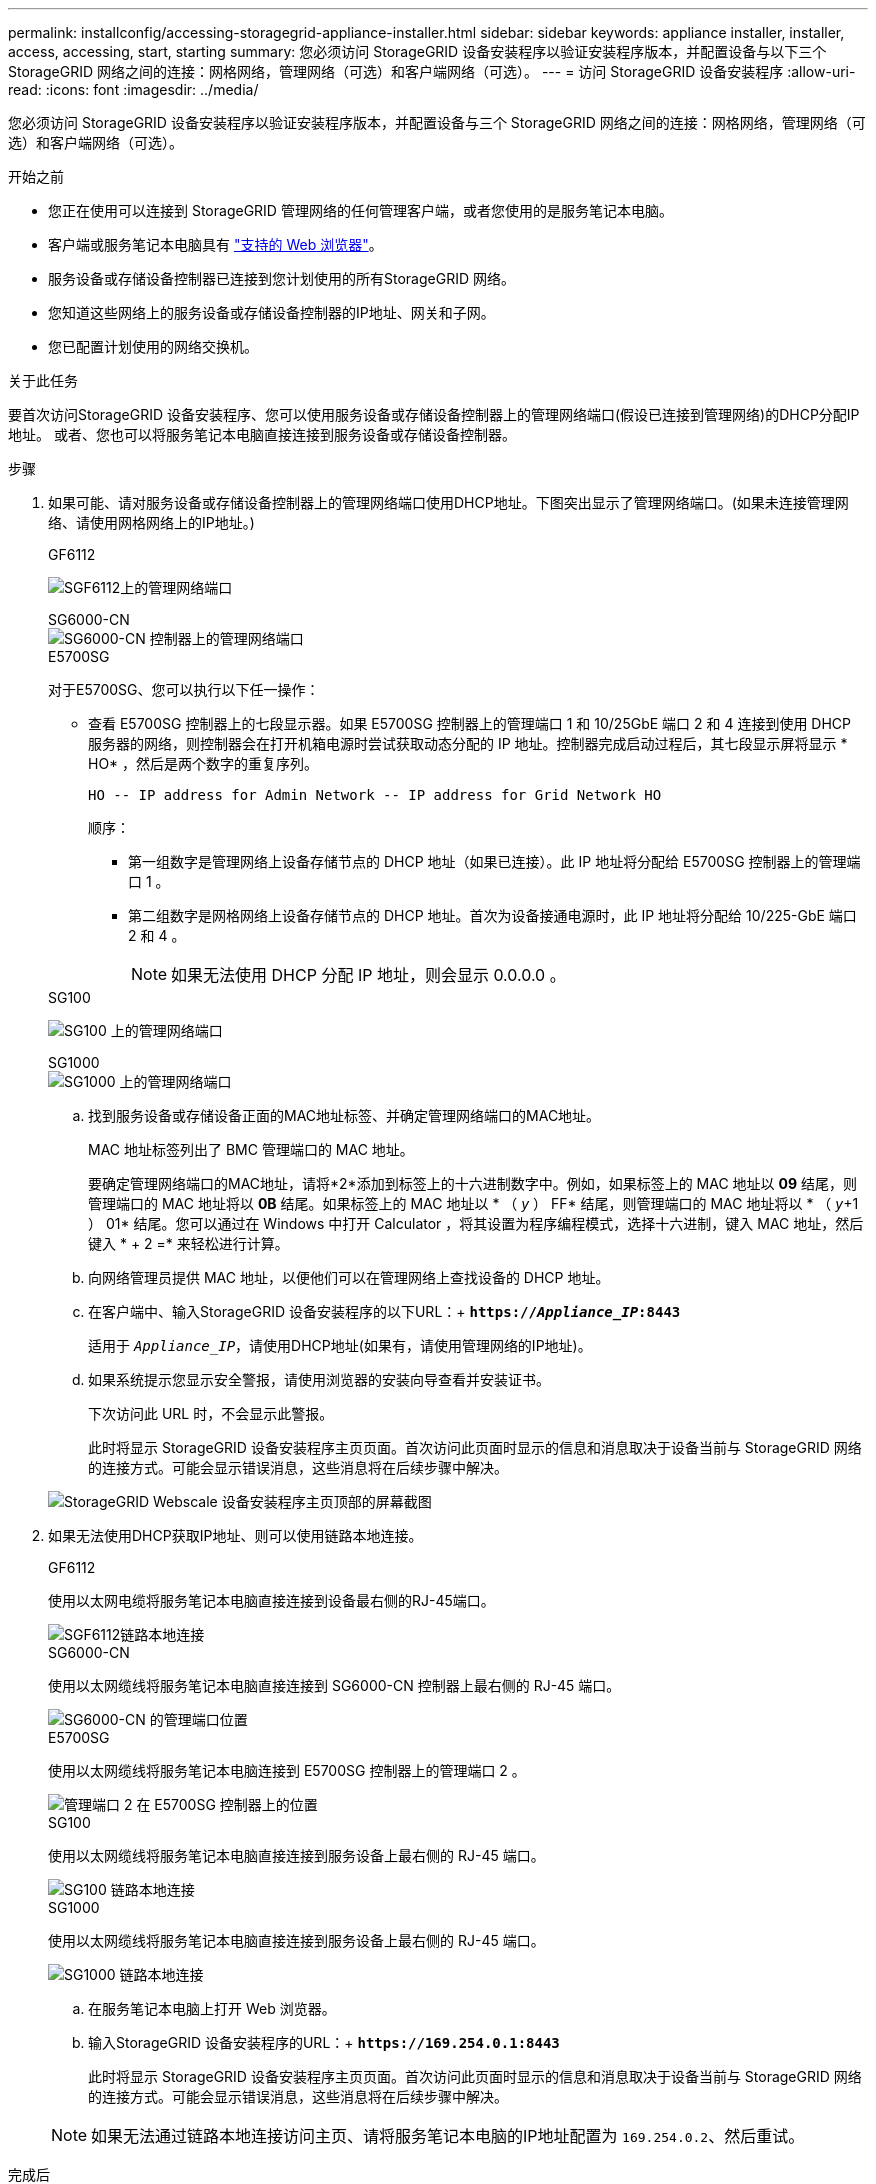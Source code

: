 ---
permalink: installconfig/accessing-storagegrid-appliance-installer.html 
sidebar: sidebar 
keywords: appliance installer, installer, access, accessing, start, starting 
summary: 您必须访问 StorageGRID 设备安装程序以验证安装程序版本，并配置设备与以下三个 StorageGRID 网络之间的连接：网格网络，管理网络（可选）和客户端网络（可选）。 
---
= 访问 StorageGRID 设备安装程序
:allow-uri-read: 
:icons: font
:imagesdir: ../media/


[role="lead"]
您必须访问 StorageGRID 设备安装程序以验证安装程序版本，并配置设备与三个 StorageGRID 网络之间的连接：网格网络，管理网络（可选）和客户端网络（可选）。

.开始之前
* 您正在使用可以连接到 StorageGRID 管理网络的任何管理客户端，或者您使用的是服务笔记本电脑。
* 客户端或服务笔记本电脑具有 link:../admin/web-browser-requirements.html["支持的 Web 浏览器"]。
* 服务设备或存储设备控制器已连接到您计划使用的所有StorageGRID 网络。
* 您知道这些网络上的服务设备或存储设备控制器的IP地址、网关和子网。
* 您已配置计划使用的网络交换机。


.关于此任务
要首次访问StorageGRID 设备安装程序、您可以使用服务设备或存储设备控制器上的管理网络端口(假设已连接到管理网络)的DHCP分配IP地址。 或者、您也可以将服务笔记本电脑直接连接到服务设备或存储设备控制器。

.步骤
. 如果可能、请对服务设备或存储设备控制器上的管理网络端口使用DHCP地址。下图突出显示了管理网络端口。(如果未连接管理网络、请使用网格网络上的IP地址。)
+
[role="tabbed-block"]
====
.GF6112
--
image:../media/sg6100_admin_network_port.png["SGF6112上的管理网络端口"]

--
.SG6000-CN
--
image::../media/sg6000_cn_admin_network_port.png[SG6000-CN 控制器上的管理网络端口]

--
.E5700SG
--
对于E5700SG、您可以执行以下任一操作：

** 查看 E5700SG 控制器上的七段显示器。如果 E5700SG 控制器上的管理端口 1 和 10/25GbE 端口 2 和 4 连接到使用 DHCP 服务器的网络，则控制器会在打开机箱电源时尝试获取动态分配的 IP 地址。控制器完成启动过程后，其七段显示屏将显示 * HO* ，然后是两个数字的重复序列。
+
[listing]
----
HO -- IP address for Admin Network -- IP address for Grid Network HO
----
+
顺序：

+
*** 第一组数字是管理网络上设备存储节点的 DHCP 地址（如果已连接）。此 IP 地址将分配给 E5700SG 控制器上的管理端口 1 。
*** 第二组数字是网格网络上设备存储节点的 DHCP 地址。首次为设备接通电源时，此 IP 地址将分配给 10/225-GbE 端口 2 和 4 。
+

NOTE: 如果无法使用 DHCP 分配 IP 地址，则会显示 0.0.0.0 。





--
.SG100
--
image:../media/sg100_admin_network_port.png["SG100 上的管理网络端口"]

--
.SG1000
--
image::../media/sg1000_admin_network_port.png[SG1000 上的管理网络端口]

--
====
+
.. 找到服务设备或存储设备正面的MAC地址标签、并确定管理网络端口的MAC地址。
+
MAC 地址标签列出了 BMC 管理端口的 MAC 地址。

+
要确定管理网络端口的MAC地址，请将*2*添加到标签上的十六进制数字中。例如，如果标签上的 MAC 地址以 *09* 结尾，则管理端口的 MAC 地址将以 *0B* 结尾。如果标签上的 MAC 地址以 * （ _y_ ） FF* 结尾，则管理端口的 MAC 地址将以 * （ _y_+1 ） 01* 结尾。您可以通过在 Windows 中打开 Calculator ，将其设置为程序编程模式，选择十六进制，键入 MAC 地址，然后键入 * + 2 =* 来轻松进行计算。

.. 向网络管理员提供 MAC 地址，以便他们可以在管理网络上查找设备的 DHCP 地址。
.. 在客户端中、输入StorageGRID 设备安装程序的以下URL：+
`*https://_Appliance_IP_:8443*`
+
适用于 `_Appliance_IP_`，请使用DHCP地址(如果有，请使用管理网络的IP地址)。

.. 如果系统提示您显示安全警报，请使用浏览器的安装向导查看并安装证书。
+
下次访问此 URL 时，不会显示此警报。

+
此时将显示 StorageGRID 设备安装程序主页页面。首次访问此页面时显示的信息和消息取决于设备当前与 StorageGRID 网络的连接方式。可能会显示错误消息，这些消息将在后续步骤中解决。

+
image::../media/appliance_installer_home_5700_5600.png[StorageGRID Webscale 设备安装程序主页顶部的屏幕截图]



. 如果无法使用DHCP获取IP地址、则可以使用链路本地连接。
+
[role="tabbed-block"]
====
.GF6112
--
使用以太网电缆将服务笔记本电脑直接连接到设备最右侧的RJ-45端口。

image::../media/sg6100_link_local_port.png[SGF6112链路本地连接]

--
.SG6000-CN
--
使用以太网缆线将服务笔记本电脑直接连接到 SG6000-CN 控制器上最右侧的 RJ-45 端口。

image::../media/sg6000_cn_link_local_port.png[SG6000-CN 的管理端口位置]

--
.E5700SG
--
使用以太网缆线将服务笔记本电脑连接到 E5700SG 控制器上的管理端口 2 。

image::../media/e5700sg_mgmt_port_2.gif[管理端口 2 在 E5700SG 控制器上的位置]

--
.SG100
--
使用以太网缆线将服务笔记本电脑直接连接到服务设备上最右侧的 RJ-45 端口。

image::../media/sg100_link_local_port.png[SG100 链路本地连接]

--
.SG1000
--
使用以太网缆线将服务笔记本电脑直接连接到服务设备上最右侧的 RJ-45 端口。

image::../media/sg1000_link_local_port.png[SG1000 链路本地连接]

--
====
+
.. 在服务笔记本电脑上打开 Web 浏览器。
.. 输入StorageGRID 设备安装程序的URL：+
`*\https://169.254.0.1:8443*`
+
此时将显示 StorageGRID 设备安装程序主页页面。首次访问此页面时显示的信息和消息取决于设备当前与 StorageGRID 网络的连接方式。可能会显示错误消息，这些消息将在后续步骤中解决。

+

NOTE: 如果无法通过链路本地连接访问主页、请将服务笔记本电脑的IP地址配置为 `169.254.0.2`、然后重试。





.完成后
访问 StorageGRID 设备安装程序后：

* 验证设备上的 StorageGRID 设备安装程序版本是否与 StorageGRID 系统上安装的软件版本匹配。如有必要，请升级 StorageGRID 设备安装程序。
+
link:verifying-and-upgrading-storagegrid-appliance-installer-version.html["验证并升级 StorageGRID 设备安装程序版本"]

* 查看 StorageGRID 设备安装程序主页页面上显示的所有消息，并根据需要配置链路配置和 IP 配置。
+
image::../media/appliance_installer_home_services_appliance.png[设备安装程序主页— SG100 和 SG1000]


